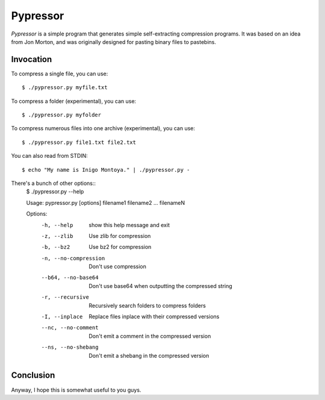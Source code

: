 =========
Pypressor
=========

*Pypressor* is a simple program that generates simple self-extracting
compression programs. It was based on an idea from Jon Morton, and
was originally designed for pasting binary files to pastebins.

Invocation
----------

To compress a single file, you can use::

    $ ./pypressor.py myfile.txt

To compress a folder (experimental), you can use::

    $ ./pypressor.py myfolder

To compress numerous files into one archive (experimental), you can use::

    $ ./pypressor.py file1.txt file2.txt

You can also read from STDIN::

    $ echo "My name is Inigo Montoya." | ./pypressor.py -

There's a bunch of other options::
    $ ./pypressor.py --help

    Usage: pypressor.py [options] filename1 filename2 ... filenameN

    Options:
      -h, --help            show this help message and exit
      -z, --zlib            Use zlib for compression
      -b, --bz2             Use bz2 for compression
      -n, --no-compression  Don't use compression
      --b64, --no-base64    Don't use base64 when outputting the compressed string
      -r, --recursive       Recursively search folders to compress folders
      -I, --inplace         Replace files inplace with their compressed versions
      --nc, --no-comment    Don't emit a comment in the compressed version
      --ns, --no-shebang    Don't emit a shebang in the compressed version

Conclusion
----------

Anyway, I hope this is somewhat useful to you guys.
